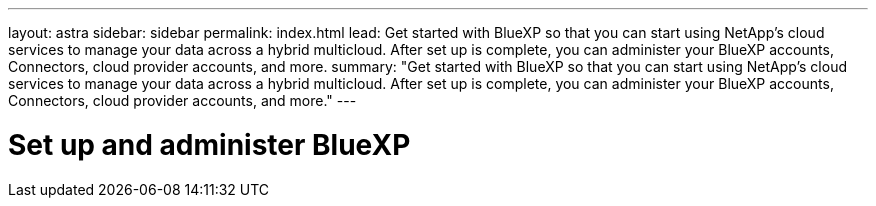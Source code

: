 ---
layout: astra
sidebar: sidebar
permalink: index.html
lead: Get started with BlueXP so that you can start using NetApp's cloud services to manage your data across a hybrid multicloud. After set up is complete, you can administer your BlueXP accounts, Connectors, cloud provider accounts, and more.
summary: "Get started with BlueXP so that you can start using NetApp's cloud services to manage your data across a hybrid multicloud. After set up is complete, you can administer your BlueXP accounts, Connectors, cloud provider accounts, and more."
---

= Set up and administer BlueXP
:hardbreaks:
:nofooter:
:icons: font
:linkattrs:
:imagesdir: ./media/
